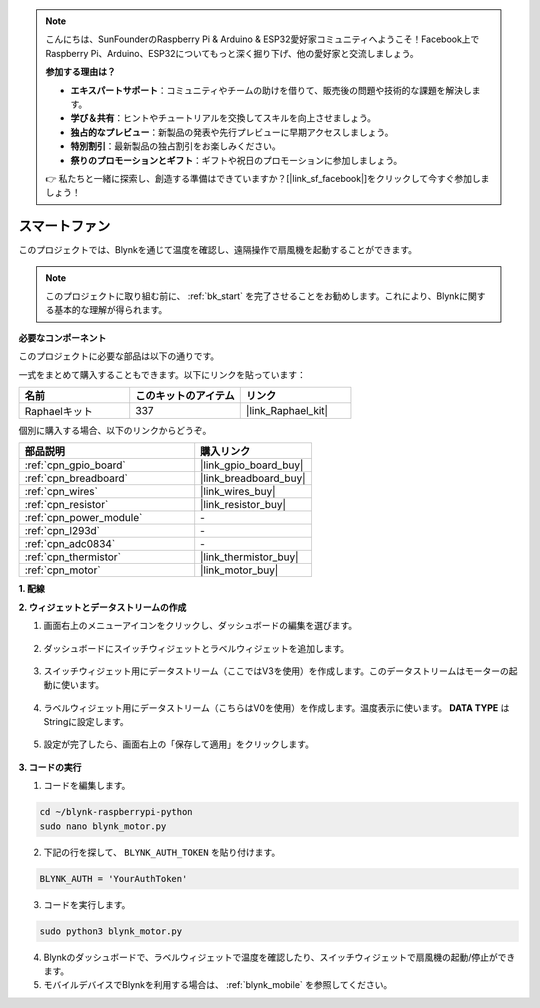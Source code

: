 .. note::

    こんにちは、SunFounderのRaspberry Pi & Arduino & ESP32愛好家コミュニティへようこそ！Facebook上でRaspberry Pi、Arduino、ESP32についてもっと深く掘り下げ、他の愛好家と交流しましょう。

    **参加する理由は？**

    - **エキスパートサポート**：コミュニティやチームの助けを借りて、販売後の問題や技術的な課題を解決します。
    - **学び＆共有**：ヒントやチュートリアルを交換してスキルを向上させましょう。
    - **独占的なプレビュー**：新製品の発表や先行プレビューに早期アクセスしましょう。
    - **特別割引**：最新製品の独占割引をお楽しみください。
    - **祭りのプロモーションとギフト**：ギフトや祝日のプロモーションに参加しましょう。

    👉 私たちと一緒に探索し、創造する準備はできていますか？[|link_sf_facebook|]をクリックして今すぐ参加しましょう！

スマートファン
====================

このプロジェクトでは、Blynkを通じて温度を確認し、遠隔操作で扇風機を起動することができます。

.. note:: このプロジェクトに取り組む前に、 :ref:`bk_start` を完了させることをお勧めします。これにより、Blynkに関する基本的な理解が得られます。

**必要なコンポーネント**

このプロジェクトに必要な部品は以下の通りです。

一式をまとめて購入することもできます。以下にリンクを貼っています：

.. list-table::
    :widths: 20 20 20
    :header-rows: 1

    *   - 名前
        - このキットのアイテム
        - リンク
    *   - Raphaelキット
        - 337
        - |link_Raphael_kit|

個別に購入する場合、以下のリンクからどうぞ。

.. list-table::
    :widths: 30 20
    :header-rows: 1

    *   - 部品説明
        - 購入リンク

    *   - :ref:`cpn_gpio_board`
        - |link_gpio_board_buy|
    *   - :ref:`cpn_breadboard`
        - |link_breadboard_buy|
    *   - :ref:`cpn_wires`
        - |link_wires_buy|
    *   - :ref:`cpn_resistor`
        - |link_resistor_buy|
    *   - :ref:`cpn_power_module`
        - \-
    *   - :ref:`cpn_l293d`
        - \-
    *   - :ref:`cpn_adc0834`
        - \-
    *   - :ref:`cpn_thermistor`
        - |link_thermistor_buy|
    *   - :ref:`cpn_motor`
        - |link_motor_buy|


**1. 配線**

.. image:: img/wiring_blynk_motor.png


**2. ウィジェットとデータストリームの作成**

1. 画面右上のメニューアイコンをクリックし、ダッシュボードの編集を選びます。

    .. image:: img/sp220913_180231.png

2. ダッシュボードにスイッチウィジェットとラベルウィジェットを追加します。

    .. image:: img/sp220914_175437.png

3. スイッチウィジェット用にデータストリーム（ここではV3を使用）を作成します。このデータストリームはモーターの起動に使います。

    .. image:: img/sp220914_155911.png

4. ラベルウィジェット用にデータストリーム（こちらはV0を使用）を作成します。温度表示に使います。 **DATA TYPE** はStringに設定します。

    .. image:: img/sp220914_175616.png

#. 設定が完了したら、画面右上の「保存して適用」をクリックします。

    .. image:: img/sp220913_182300.png


**3. コードの実行**

1. コードを編集します。

.. raw:: html

   <run></run>

.. code-block:: 

    cd ~/blynk-raspberrypi-python
    sudo nano blynk_motor.py

2. 下記の行を探して、 ``BLYNK_AUTH_TOKEN`` を貼り付けます。

.. code-block:: python

    BLYNK_AUTH = 'YourAuthToken'

3. コードを実行します。

.. raw:: html

   <run></run>

.. code-block:: 

    sudo python3 blynk_motor.py

4. Blynkのダッシュボードで、ラベルウィジェットで温度を確認したり、スイッチウィジェットで扇風機の起動/停止ができます。

#. モバイルデバイスでBlynkを利用する場合は、 :ref:`blynk_mobile` を参照してください。

